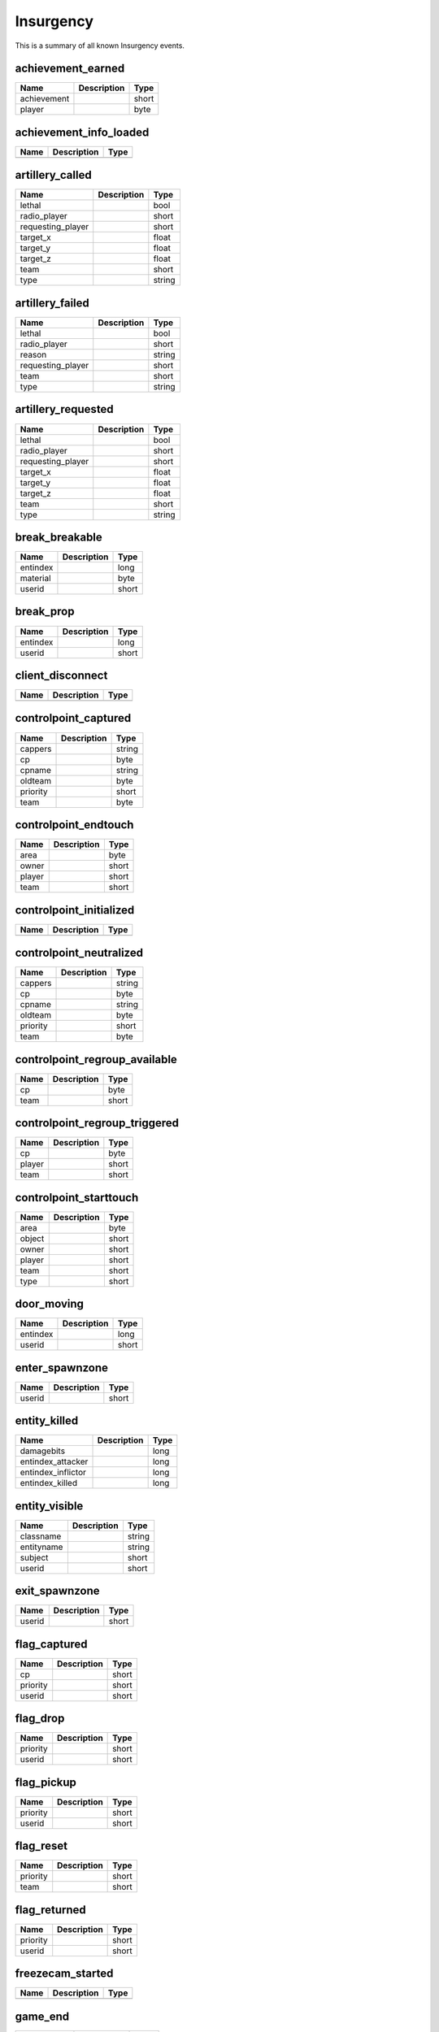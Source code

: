 Insurgency
==========

This is a summary of all known Insurgency events.


achievement_earned
------------------

===========  ====================================================  =======
Name         Description                                           Type   
===========  ====================================================  =======
achievement                                                        short  
player                                                             byte   
===========  ====================================================  =======


achievement_info_loaded
-----------------------

====  ====================================================  =======
Name  Description                                           Type   
====  ====================================================  =======
====  ====================================================  =======


artillery_called
----------------

=================  ====================================================  =======
Name               Description                                           Type   
=================  ====================================================  =======
lethal                                                                   bool   
radio_player                                                             short  
requesting_player                                                        short  
target_x                                                                 float  
target_y                                                                 float  
target_z                                                                 float  
team                                                                     short  
type                                                                     string 
=================  ====================================================  =======


artillery_failed
----------------

=================  ====================================================  =======
Name               Description                                           Type   
=================  ====================================================  =======
lethal                                                                   bool   
radio_player                                                             short  
reason                                                                   string 
requesting_player                                                        short  
team                                                                     short  
type                                                                     string 
=================  ====================================================  =======


artillery_requested
-------------------

=================  ====================================================  =======
Name               Description                                           Type   
=================  ====================================================  =======
lethal                                                                   bool   
radio_player                                                             short  
requesting_player                                                        short  
target_x                                                                 float  
target_y                                                                 float  
target_z                                                                 float  
team                                                                     short  
type                                                                     string 
=================  ====================================================  =======


break_breakable
---------------

========  ====================================================  =======
Name      Description                                           Type   
========  ====================================================  =======
entindex                                                        long   
material                                                        byte   
userid                                                          short  
========  ====================================================  =======


break_prop
----------

========  ====================================================  =======
Name      Description                                           Type   
========  ====================================================  =======
entindex                                                        long   
userid                                                          short  
========  ====================================================  =======


client_disconnect
-----------------

====  ====================================================  =======
Name  Description                                           Type   
====  ====================================================  =======
====  ====================================================  =======


controlpoint_captured
---------------------

========  ====================================================  =======
Name      Description                                           Type   
========  ====================================================  =======
cappers                                                         string 
cp                                                              byte   
cpname                                                          string 
oldteam                                                         byte   
priority                                                        short  
team                                                            byte   
========  ====================================================  =======


controlpoint_endtouch
---------------------

======  ====================================================  =======
Name    Description                                           Type   
======  ====================================================  =======
area                                                          byte   
owner                                                         short  
player                                                        short  
team                                                          short  
======  ====================================================  =======


controlpoint_initialized
------------------------

====  ====================================================  =======
Name  Description                                           Type   
====  ====================================================  =======
====  ====================================================  =======


controlpoint_neutralized
------------------------

========  ====================================================  =======
Name      Description                                           Type   
========  ====================================================  =======
cappers                                                         string 
cp                                                              byte   
cpname                                                          string 
oldteam                                                         byte   
priority                                                        short  
team                                                            byte   
========  ====================================================  =======


controlpoint_regroup_available
------------------------------

====  ====================================================  =======
Name  Description                                           Type   
====  ====================================================  =======
cp                                                          byte   
team                                                        short  
====  ====================================================  =======


controlpoint_regroup_triggered
------------------------------

======  ====================================================  =======
Name    Description                                           Type   
======  ====================================================  =======
cp                                                            byte   
player                                                        short  
team                                                          short  
======  ====================================================  =======


controlpoint_starttouch
-----------------------

======  ====================================================  =======
Name    Description                                           Type   
======  ====================================================  =======
area                                                          byte   
object                                                        short  
owner                                                         short  
player                                                        short  
team                                                          short  
type                                                          short  
======  ====================================================  =======


door_moving
-----------

========  ====================================================  =======
Name      Description                                           Type   
========  ====================================================  =======
entindex                                                        long   
userid                                                          short  
========  ====================================================  =======


enter_spawnzone
---------------

======  ====================================================  =======
Name    Description                                           Type   
======  ====================================================  =======
userid                                                        short  
======  ====================================================  =======


entity_killed
-------------

==================  ====================================================  =======
Name                Description                                           Type   
==================  ====================================================  =======
damagebits                                                                long   
entindex_attacker                                                         long   
entindex_inflictor                                                        long   
entindex_killed                                                           long   
==================  ====================================================  =======


entity_visible
--------------

==========  ====================================================  =======
Name        Description                                           Type   
==========  ====================================================  =======
classname                                                         string 
entityname                                                        string 
subject                                                           short  
userid                                                            short  
==========  ====================================================  =======


exit_spawnzone
--------------

======  ====================================================  =======
Name    Description                                           Type   
======  ====================================================  =======
userid                                                        short  
======  ====================================================  =======


flag_captured
-------------

========  ====================================================  =======
Name      Description                                           Type   
========  ====================================================  =======
cp                                                              short  
priority                                                        short  
userid                                                          short  
========  ====================================================  =======


flag_drop
---------

========  ====================================================  =======
Name      Description                                           Type   
========  ====================================================  =======
priority                                                        short  
userid                                                          short  
========  ====================================================  =======


flag_pickup
-----------

========  ====================================================  =======
Name      Description                                           Type   
========  ====================================================  =======
priority                                                        short  
userid                                                          short  
========  ====================================================  =======


flag_reset
----------

========  ====================================================  =======
Name      Description                                           Type   
========  ====================================================  =======
priority                                                        short  
team                                                            short  
========  ====================================================  =======


flag_returned
-------------

========  ====================================================  =======
Name      Description                                           Type   
========  ====================================================  =======
priority                                                        short  
userid                                                          short  
========  ====================================================  =======


freezecam_started
-----------------

====  ====================================================  =======
Name  Description                                           Type   
====  ====================================================  =======
====  ====================================================  =======


game_end
--------

===========  ====================================================  =======
Name         Description                                           Type   
===========  ====================================================  =======
team1_score                                                        short  
team2_score                                                        short  
winner                                                             byte   
===========  ====================================================  =======


game_init
---------

====  ====================================================  =======
Name  Description                                           Type   
====  ====================================================  =======
====  ====================================================  =======


game_newmap
-----------

=======  ====================================================  =======
Name     Description                                           Type   
=======  ====================================================  =======
mapname                                                        string 
=======  ====================================================  =======


game_start
----------

========  ====================================================  =======
Name      Description                                           Type   
========  ====================================================  =======
priority                                                        short  
========  ====================================================  =======


game_teams_switched
-------------------

====  ====================================================  =======
Name  Description                                           Type   
====  ====================================================  =======
====  ====================================================  =======


gameinstructor_draw
-------------------

====  ====================================================  =======
Name  Description                                           Type   
====  ====================================================  =======
====  ====================================================  =======


gameinstructor_nodraw
---------------------

====  ====================================================  =======
Name  Description                                           Type   
====  ====================================================  =======
====  ====================================================  =======


grenade_detonate
----------------

===============  ====================================================  =======
Name             Description                                           Type   
===============  ====================================================  =======
effectedEnemies                                                        short  
entityid                                                               long   
id                                                                     short  
userid                                                                 short  
x                                                                      float  
y                                                                      float  
z                                                                      float  
===============  ====================================================  =======


grenade_thrown
--------------

========  ====================================================  =======
Name      Description                                           Type   
========  ====================================================  =======
entityid                                                        long   
id                                                              short  
userid                                                          short  
========  ====================================================  =======


hide_freezepanel
----------------

====  ====================================================  =======
Name  Description                                           Type   
====  ====================================================  =======
====  ====================================================  =======


hltv_cameraman
--------------

=====  ====================================================  =======
Name   Description                                           Type   
=====  ====================================================  =======
index                                                        short  
=====  ====================================================  =======


hltv_changed_mode
-----------------

==========  ====================================================  =======
Name        Description                                           Type   
==========  ====================================================  =======
newmode                                                           long   
obs_target                                                        long   
oldmode                                                           long   
==========  ====================================================  =======


hltv_chase
----------

========  ====================================================  =======
Name      Description                                           Type   
========  ====================================================  =======
distance                                                        short  
inertia                                                         byte   
ineye                                                           byte   
phi                                                             short  
target1                                                         short  
target2                                                         short  
theta                                                           short  
========  ====================================================  =======


hltv_chat
---------

====  ====================================================  =======
Name  Description                                           Type   
====  ====================================================  =======
text                                                        string 
====  ====================================================  =======


hltv_fixed
----------

======  ====================================================  =======
Name    Description                                           Type   
======  ====================================================  =======
fov                                                           float  
offset                                                        short  
phi                                                           short  
posx                                                          long   
posy                                                          long   
posz                                                          long   
target                                                        short  
theta                                                         short  
======  ====================================================  =======


hltv_message
------------

====  ====================================================  =======
Name  Description                                           Type   
====  ====================================================  =======
text                                                        string 
====  ====================================================  =======


hltv_rank_camera
----------------

======  ====================================================  =======
Name    Description                                           Type   
======  ====================================================  =======
index                                                         byte   
rank                                                          float  
target                                                        short  
======  ====================================================  =======


hltv_rank_entity
----------------

======  ====================================================  =======
Name    Description                                           Type   
======  ====================================================  =======
index                                                         short  
rank                                                          float  
target                                                        short  
======  ====================================================  =======


hltv_status
-----------

=======  ====================================================  =======
Name     Description                                           Type   
=======  ====================================================  =======
clients                                                        long   
master                                                         string 
proxies                                                        short  
slots                                                          long   
=======  ====================================================  =======


hltv_title
----------

====  ====================================================  =======
Name  Description                                           Type   
====  ====================================================  =======
text                                                        string 
====  ====================================================  =======


hostname_changed
----------------

========  ====================================================  =======
Name      Description                                           Type   
========  ====================================================  =======
hostname                                                        string 
========  ====================================================  =======


instructor_ai_difficulty
------------------------

=============  ====================================================  =======
Name           Description                                           Type   
=============  ====================================================  =======
ai_win                                                               bool   
rounds_failed                                                        byte   
=============  ====================================================  =======


instructor_server_hint_create
-----------------------------

========================  ====================================================  =======
Name                      Description                                           Type   
========================  ====================================================  =======
hint_activator_caption                                                          string 
hint_activator_userid                                                           short  
hint_allow_nodraw_target                                                        bool   
hint_binding                                                                    string 
hint_caption                                                                    string 
hint_color                                                                      string 
hint_flags                                                                      long   
hint_forcecaption                                                               bool   
hint_gamepad_binding                                                            string 
hint_icon_offscreen                                                             string 
hint_icon_offset                                                                float  
hint_icon_onscreen                                                              string 
hint_local_player_only                                                          bool   
hint_name                                                                       string 
hint_nooffscreen                                                                bool   
hint_range                                                                      float  
hint_replace_key                                                                string 
hint_target                                                                     long   
hint_timeout                                                                    short  
========================  ====================================================  =======


instructor_server_hint_stop
---------------------------

=========  ====================================================  =======
Name       Description                                           Type   
=========  ====================================================  =======
hint_name                                                        string 
=========  ====================================================  =======


inventory_close
---------------

====  ====================================================  =======
Name  Description                                           Type   
====  ====================================================  =======
====  ====================================================  =======


inventory_open
--------------

====  ====================================================  =======
Name  Description                                           Type   
====  ====================================================  =======
====  ====================================================  =======


map_transition
--------------

====  ====================================================  =======
Name  Description                                           Type   
====  ====================================================  =======
====  ====================================================  =======


missile_detonate
----------------

========  ====================================================  =======
Name      Description                                           Type   
========  ====================================================  =======
entityid                                                        long   
id                                                              short  
userid                                                          short  
x                                                               float  
y                                                               float  
z                                                               float  
========  ====================================================  =======


missile_launched
----------------

========  ====================================================  =======
Name      Description                                           Type   
========  ====================================================  =======
entityid                                                        long   
id                                                              short  
userid                                                          short  
========  ====================================================  =======


nav_blocked
-----------

=======  ====================================================  =======
Name     Description                                           Type   
=======  ====================================================  =======
area                                                           long   
blocked                                                        bool   
=======  ====================================================  =======


nav_generate
------------

====  ====================================================  =======
Name  Description                                           Type   
====  ====================================================  =======
====  ====================================================  =======


object_destroyed
----------------

============  ====================================================  =======
Name          Description                                           Type   
============  ====================================================  =======
assister                                                            byte   
attacker                                                            byte   
attackerteam                                                        byte   
cp                                                                  short  
index                                                               short  
team                                                                byte   
type                                                                byte   
weapon                                                              string 
weaponid                                                            short  
============  ====================================================  =======


player_activate
---------------

======  ====================================================  =======
Name    Description                                           Type   
======  ====================================================  =======
userid                                                        short  
======  ====================================================  =======


player_avenged_teammate
-----------------------

=================  ====================================================  =======
Name               Description                                           Type   
=================  ====================================================  =======
avenged_player_id                                                        short  
avenger_id                                                               short  
=================  ====================================================  =======


player_blind
------------

======  ====================================================  =======
Name    Description                                           Type   
======  ====================================================  =======
userid                                                        short  
======  ====================================================  =======


player_changename
-----------------

=======  ====================================================  =======
Name     Description                                           Type   
=======  ====================================================  =======
newname                                                        string 
oldname                                                        string 
userid                                                         short  
=======  ====================================================  =======


player_connect
--------------

=========  ====================================================  =======
Name       Description                                           Type   
=========  ====================================================  =======
address                                                          string 
bot                                                              short  
index                                                            byte   
name                                                             string 
networkid                                                        string 
userid                                                           short  
=========  ====================================================  =======


player_connect_full
-------------------

======  ====================================================  =======
Name    Description                                           Type   
======  ====================================================  =======
index                                                         byte   
userid                                                        short  
======  ====================================================  =======


player_death
------------

============  ====================================================  =======
Name          Description                                           Type   
============  ====================================================  =======
assister                                                            short  
attacker                                                            short  
attackerteam                                                        short  
customkill                                                          short  
damagebits                                                          long   
deathflags                                                          short  
lives                                                               short  
priority                                                            short  
team                                                                short  
userid                                                              short  
weapon                                                              string 
weaponid                                                            short  
x                                                                   float  
y                                                                   float  
z                                                                   float  
============  ====================================================  =======


player_decal
------------

======  ====================================================  =======
Name    Description                                           Type   
======  ====================================================  =======
userid                                                        short  
======  ====================================================  =======


player_disconnect
-----------------

=========  ====================================================  =======
Name       Description                                           Type   
=========  ====================================================  =======
bot                                                              short  
name                                                             string 
networkid                                                        string 
reason                                                           string 
userid                                                           short  
=========  ====================================================  =======


player_drop
-----------

======  ====================================================  =======
Name    Description                                           Type   
======  ====================================================  =======
entity                                                        short  
userid                                                        short  
======  ====================================================  =======


player_falldamage
-----------------

======  ====================================================  =======
Name    Description                                           Type   
======  ====================================================  =======
damage                                                        float  
userid                                                        short  
======  ====================================================  =======


player_first_spawn
------------------

======  ====================================================  =======
Name    Description                                           Type   
======  ====================================================  =======
userid                                                        short  
======  ====================================================  =======


player_footstep
---------------

======  ====================================================  =======
Name    Description                                           Type   
======  ====================================================  =======
userid                                                        short  
======  ====================================================  =======


player_hintmessage
------------------

===========  ====================================================  =======
Name         Description                                           Type   
===========  ====================================================  =======
hintmessage                                                        string 
===========  ====================================================  =======


player_hurt
-----------

==========  ====================================================  =======
Name        Description                                           Type   
==========  ====================================================  =======
attacker                                                          short  
damagebits                                                        long   
dmg_health                                                        short  
health                                                            byte   
hitgroup                                                          short  
priority                                                          short  
userid                                                            short  
weapon                                                            string 
weaponid                                                          short  
==========  ====================================================  =======


player_info
-----------

=========  ====================================================  =======
Name       Description                                           Type   
=========  ====================================================  =======
bot                                                              bool   
index                                                            byte   
name                                                             string 
networkid                                                        string 
userid                                                           short  
=========  ====================================================  =======


player_jump
-----------

======  ====================================================  =======
Name    Description                                           Type   
======  ====================================================  =======
userid                                                        short  
======  ====================================================  =======


player_pick_squad
-----------------

==============  ====================================================  =======
Name            Description                                           Type   
==============  ====================================================  =======
class_template                                                        string 
squad                                                                 byte   
squad_slot                                                            byte   
userid                                                                short  
==============  ====================================================  =======


player_receive_supply
---------------------

=======  ====================================================  =======
Name     Description                                           Type   
=======  ====================================================  =======
ammount                                                        short  
userid                                                         short  
=======  ====================================================  =======


player_say
----------

======  ====================================================  =======
Name    Description                                           Type   
======  ====================================================  =======
text                                                          string 
userid                                                        short  
======  ====================================================  =======


player_spawn
------------

=======  ====================================================  =======
Name     Description                                           Type   
=======  ====================================================  =======
teamnum                                                        short  
userid                                                         short  
=======  ====================================================  =======


player_stats_updated
--------------------

====  ====================================================  =======
Name  Description                                           Type   
====  ====================================================  =======
====  ====================================================  =======


player_suppressed
-----------------

========  ====================================================  =======
Name      Description                                           Type   
========  ====================================================  =======
attacker                                                        short  
victim                                                          short  
========  ====================================================  =======


player_team
-----------

==========  ====================================================  =======
Name        Description                                           Type   
==========  ====================================================  =======
autoteam                                                          bool   
disconnect                                                        bool   
isbot                                                             bool   
oldteam                                                           byte   
silent                                                            bool   
team                                                              byte   
userid                                                            short  
==========  ====================================================  =======


player_use
----------

======  ====================================================  =======
Name    Description                                           Type   
======  ====================================================  =======
entity                                                        short  
userid                                                        short  
======  ====================================================  =======


radio_requested
---------------

=================  ====================================================  =======
Name               Description                                           Type   
=================  ====================================================  =======
requesting_player                                                        short  
team                                                                     short  
=================  ====================================================  =======


ragdoll_dissolved
-----------------

========  ====================================================  =======
Name      Description                                           Type   
========  ====================================================  =======
entindex                                                        long   
========  ====================================================  =======


rank_mgr_ranks_calculated
-------------------------

====  ====================================================  =======
Name  Description                                           Type   
====  ====================================================  =======
====  ====================================================  =======


read_game_titledata
-------------------

============  ====================================================  =======
Name          Description                                           Type   
============  ====================================================  =======
controllerId                                                        short  
============  ====================================================  =======


reset_game_titledata
--------------------

============  ====================================================  =======
Name          Description                                           Type   
============  ====================================================  =======
controllerId                                                        short  
============  ====================================================  =======


round_begin
-----------

====  ====================================================  =======
Name  Description                                           Type   
====  ====================================================  =======
====  ====================================================  =======


round_end
---------

==============  ====================================================  =======
Name            Description                                           Type   
==============  ====================================================  =======
message                                                               string 
message_string                                                        string 
reason                                                                byte   
winner                                                                byte   
==============  ====================================================  =======


round_freeze_end
----------------

====  ====================================================  =======
Name  Description                                           Type   
====  ====================================================  =======
====  ====================================================  =======


round_level_advanced
--------------------

=====  ====================================================  =======
Name   Description                                           Type   
=====  ====================================================  =======
level                                                        short  
=====  ====================================================  =======


round_restart
-------------

====  ====================================================  =======
Name  Description                                           Type   
====  ====================================================  =======
====  ====================================================  =======


round_start
-----------

=========  ====================================================  =======
Name       Description                                           Type   
=========  ====================================================  =======
gametype                                                         short  
lives                                                            short  
priority                                                         short  
timelimit                                                        short  
=========  ====================================================  =======


round_start_pre_entity
----------------------

====  ====================================================  =======
Name  Description                                           Type   
====  ====================================================  =======
====  ====================================================  =======


round_timer_changed
-------------------

=====  ====================================================  =======
Name   Description                                           Type   
=====  ====================================================  =======
delta                                                        float  
=====  ====================================================  =======


server_addban
-------------

=========  ====================================================  =======
Name       Description                                           Type   
=========  ====================================================  =======
by                                                               string 
duration                                                         string 
ip                                                               string 
kicked                                                           bool   
name                                                             string 
networkid                                                        string 
userid                                                           short  
=========  ====================================================  =======


server_cvar
-----------

=========  ====================================================  =======
Name       Description                                           Type   
=========  ====================================================  =======
cvarname                                                         string 
cvarvalue                                                        string 
=========  ====================================================  =======


server_message
--------------

====  ====================================================  =======
Name  Description                                           Type   
====  ====================================================  =======
text                                                        string 
====  ====================================================  =======


server_pre_shutdown
-------------------

======  ====================================================  =======
Name    Description                                           Type   
======  ====================================================  =======
reason                                                        string 
======  ====================================================  =======


server_removeban
----------------

=========  ====================================================  =======
Name       Description                                           Type   
=========  ====================================================  =======
by                                                               string 
ip                                                               string 
networkid                                                        string 
=========  ====================================================  =======


server_shutdown
---------------

======  ====================================================  =======
Name    Description                                           Type   
======  ====================================================  =======
reason                                                        string 
======  ====================================================  =======


server_spawn
------------

==========  ====================================================  =======
Name        Description                                           Type   
==========  ====================================================  =======
address                                                           string 
dedicated                                                         bool   
game                                                              string 
hostname                                                          string 
mapname                                                           string 
maxplayers                                                        long   
os                                                                string 
password                                                          bool   
port                                                              short  
==========  ====================================================  =======


set_instructor_group_enabled
----------------------------

=======  ====================================================  =======
Name     Description                                           Type   
=======  ====================================================  =======
enabled                                                        short  
group                                                          string 
=======  ====================================================  =======


show_freezepanel
----------------

============  ====================================================  =======
Name          Description                                           Type   
============  ====================================================  =======
damage_given                                                        short  
damage_taken                                                        short  
hits_given                                                          short  
hits_taken                                                          short  
killer                                                              short  
victim                                                              short  
============  ====================================================  =======


smoke_grenade_expire
--------------------

========  ====================================================  =======
Name      Description                                           Type   
========  ====================================================  =======
entityid                                                        long   
id                                                              short  
userid                                                          short  
x                                                               float  
y                                                               float  
z                                                               float  
========  ====================================================  =======


spec_mode_updated
-----------------

====  ====================================================  =======
Name  Description                                           Type   
====  ====================================================  =======
====  ====================================================  =======


spec_target_updated
-------------------

====  ====================================================  =======
Name  Description                                           Type   
====  ====================================================  =======
====  ====================================================  =======


stat_leaderboard_updated
------------------------

====  ====================================================  =======
Name  Description                                           Type   
====  ====================================================  =======
====  ====================================================  =======


stat_local_load_finish
----------------------

====  ====================================================  =======
Name  Description                                           Type   
====  ====================================================  =======
====  ====================================================  =======


stat_local_load_start
---------------------

====  ====================================================  =======
Name  Description                                           Type   
====  ====================================================  =======
====  ====================================================  =======


stat_summary_updated
--------------------

===========  ====================================================  =======
Name         Description                                           Type   
===========  ====================================================  =======
localplayer                                                        bool   
===========  ====================================================  =======


teamplay_broadcast_audio
------------------------

=====  ====================================================  =======
Name   Description                                           Type   
=====  ====================================================  =======
sound                                                        string 
team                                                         byte   
=====  ====================================================  =======


theater_loaded
--------------

====  ====================================================  =======
Name  Description                                           Type   
====  ====================================================  =======
====  ====================================================  =======


time_class
----------

=======  ====================================================  =======
Name     Description                                           Type   
=======  ====================================================  =======
class                                                          short  
seconds                                                        float  
userid                                                         short  
=======  ====================================================  =======


time_weapon
-----------

=======  ====================================================  =======
Name     Description                                           Type   
=======  ====================================================  =======
seconds                                                        float  
userid                                                         short  
weapon                                                         short  
=======  ====================================================  =======


training_timer
--------------

========  ====================================================  =======
Name      Description                                           Type   
========  ====================================================  =======
duration                                                        float  
========  ====================================================  =======


user_data_downloaded
--------------------

====  ====================================================  =======
Name  Description                                           Type   
====  ====================================================  =======
====  ====================================================  =======


vote_cast
---------

===========  ====================================================  =======
Name         Description                                           Type   
===========  ====================================================  =======
entityid                                                           long   
team                                                               short  
vote_option                                                        byte   
===========  ====================================================  =======


vote_changed
------------

==============  ====================================================  =======
Name            Description                                           Type   
==============  ====================================================  =======
potentialVotes                                                        byte   
vote_option1                                                          byte   
vote_option2                                                          byte   
vote_option3                                                          byte   
vote_option4                                                          byte   
vote_option5                                                          byte   
==============  ====================================================  =======


vote_failed
-----------

====  ====================================================  =======
Name  Description                                           Type   
====  ====================================================  =======
team                                                        byte   
====  ====================================================  =======


vote_options
------------

=======  ====================================================  =======
Name     Description                                           Type   
=======  ====================================================  =======
count                                                          byte   
option1                                                        string 
option2                                                        string 
option3                                                        string 
option4                                                        string 
option5                                                        string 
=======  ====================================================  =======


vote_passed
-----------

=======  ====================================================  =======
Name     Description                                           Type   
=======  ====================================================  =======
details                                                        string 
param1                                                         string 
team                                                           byte   
=======  ====================================================  =======


vote_started
------------

=========  ====================================================  =======
Name       Description                                           Type   
=========  ====================================================  =======
initiator                                                        long   
issue                                                            string 
param1                                                           string 
team                                                             byte   
=========  ====================================================  =======


weapon_deploy
-------------

========  ====================================================  =======
Name      Description                                           Type   
========  ====================================================  =======
userid                                                          short  
weaponid                                                        short  
========  ====================================================  =======


weapon_fire
-----------

========  ====================================================  =======
Name      Description                                           Type   
========  ====================================================  =======
shots                                                           byte   
userid                                                          short  
weaponid                                                        short  
========  ====================================================  =======


weapon_fire_on_empty
--------------------

======  ====================================================  =======
Name    Description                                           Type   
======  ====================================================  =======
userid                                                        short  
weapon                                                        string 
======  ====================================================  =======


weapon_firemode
---------------

========  ====================================================  =======
Name      Description                                           Type   
========  ====================================================  =======
firemode                                                        byte   
userid                                                          short  
weaponid                                                        short  
========  ====================================================  =======


weapon_focus_enter
------------------

========  ====================================================  =======
Name      Description                                           Type   
========  ====================================================  =======
userid                                                          short  
weaponid                                                        short  
========  ====================================================  =======


weapon_focus_exit
-----------------

========  ====================================================  =======
Name      Description                                           Type   
========  ====================================================  =======
userid                                                          short  
weaponid                                                        short  
========  ====================================================  =======


weapon_holster
--------------

========  ====================================================  =======
Name      Description                                           Type   
========  ====================================================  =======
userid                                                          short  
weaponid                                                        short  
========  ====================================================  =======


weapon_ironsight
----------------

========  ====================================================  =======
Name      Description                                           Type   
========  ====================================================  =======
userid                                                          short  
weaponid                                                        short  
========  ====================================================  =======


weapon_lower_sight
------------------

========  ====================================================  =======
Name      Description                                           Type   
========  ====================================================  =======
userid                                                          short  
weaponid                                                        short  
========  ====================================================  =======


weapon_outofammo
----------------

======  ====================================================  =======
Name    Description                                           Type   
======  ====================================================  =======
userid                                                        short  
======  ====================================================  =======


weapon_pickup
-------------

========  ====================================================  =======
Name      Description                                           Type   
========  ====================================================  =======
userid                                                          short  
weaponid                                                        short  
========  ====================================================  =======


weapon_reload
-------------

======  ====================================================  =======
Name    Description                                           Type   
======  ====================================================  =======
userid                                                        short  
======  ====================================================  =======


write_game_titledata
--------------------

============  ====================================================  =======
Name          Description                                           Type   
============  ====================================================  =======
controllerId                                                        short  
============  ====================================================  =======
